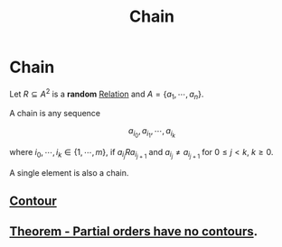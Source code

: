 #+title: Chain
#+roam_alias: "Chain"
#+roam_tags: "Discrete Structures" "Definition" "Relation"
* Chain
Let $R \subseteq A^{2}$ is a *random* [[file:Relation.org][Relation]] and $A = \{a_1,\cdots,a_{n}\}$.

A chain is any sequence

\[ a_{i_{0}}, a_{i_{1}}, \cdots, a_{i_{k}} \]

where $i_0, \cdots, i_k \in \{1, \cdots, m\}$, if $a_{i_{j}}Ra_{i_{j+1}}$
and $a_{i_{j}}\neq{}a_{i_{j+1}}$ for $0\leq j < k$, $k\geq0$.

A single element is also a chain.

** [[file:Contour.org][Contour]]
** [[file:Partial orders have no contours.org][Theorem - Partial orders have no contours]].
